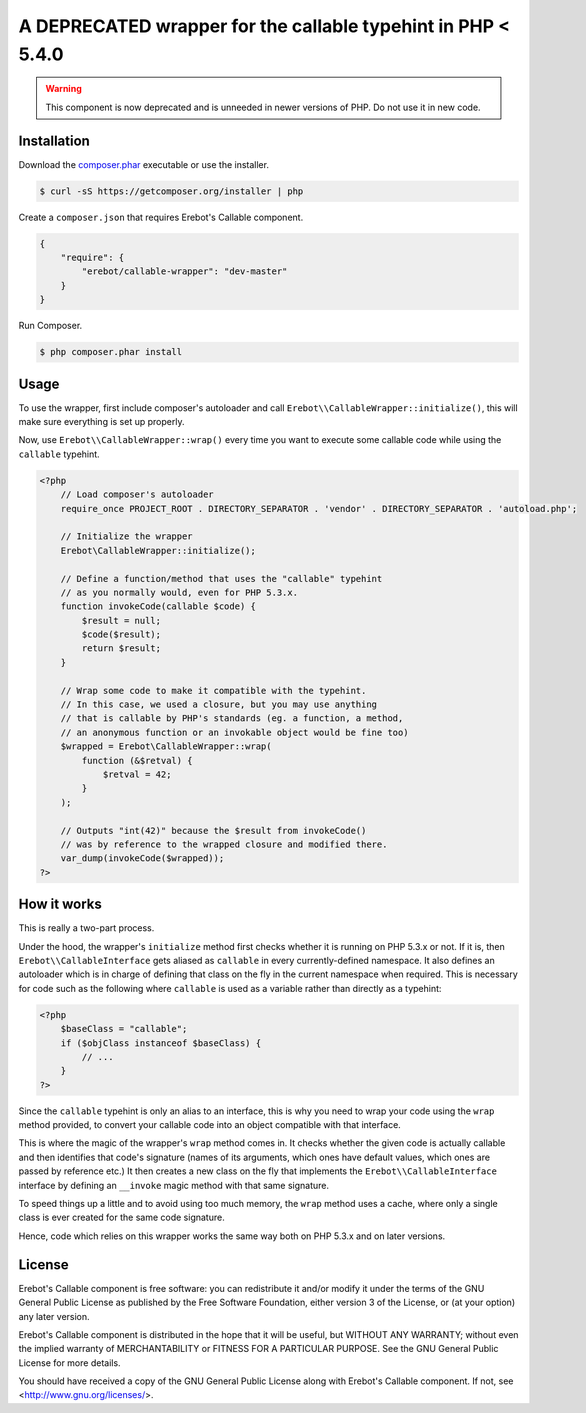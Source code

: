 A DEPRECATED wrapper for the callable typehint in PHP < 5.4.0
=============================================================

..  warning::

    This component is now deprecated and is unneeded in newer versions of PHP.
    Do not use it in new code.


Installation
------------

Download the `composer.phar <https://getcomposer.org/composer.phar>`_
executable or use the installer.

..  sourcecode:: bash

    $ curl -sS https://getcomposer.org/installer | php

Create a ``composer.json`` that requires Erebot's Callable component.

..  sourcecode:: json

    {
        "require": {
            "erebot/callable-wrapper": "dev-master"
        }
    }

Run Composer.

..  sourcecode:: bash

    $ php composer.phar install


Usage
-----

To use the wrapper, first include composer's autoloader and call
``Erebot\\CallableWrapper::initialize()``, this will make sure everything
is set up properly.

Now, use ``Erebot\\CallableWrapper::wrap()`` every time you want to execute
some callable code while using the ``callable`` typehint.

..  sourcecode:: php

    <?php
        // Load composer's autoloader
        require_once PROJECT_ROOT . DIRECTORY_SEPARATOR . 'vendor' . DIRECTORY_SEPARATOR . 'autoload.php';

        // Initialize the wrapper
        Erebot\CallableWrapper::initialize();

        // Define a function/method that uses the "callable" typehint
        // as you normally would, even for PHP 5.3.x.
        function invokeCode(callable $code) {
            $result = null;
            $code($result);
            return $result;
        }

        // Wrap some code to make it compatible with the typehint.
        // In this case, we used a closure, but you may use anything
        // that is callable by PHP's standards (eg. a function, a method,
        // an anonymous function or an invokable object would be fine too)
        $wrapped = Erebot\CallableWrapper::wrap(
            function (&$retval) {
                $retval = 42;
            }
        );

        // Outputs "int(42)" because the $result from invokeCode()
        // was by reference to the wrapped closure and modified there.
        var_dump(invokeCode($wrapped));
    ?>


How it works
------------

This is really a two-part process.

Under the hood, the wrapper's ``initialize`` method first checks whether
it is running on PHP 5.3.x or not.
If it is, then ``Erebot\\CallableInterface`` gets aliased as ``callable``
in every currently-defined namespace. It also defines an autoloader
which is in charge of defining that class on the fly in the current namespace
when required. This is necessary for code such as the following where
``callable`` is used as a variable rather than directly as a typehint:

..  sourcecode:: php

    <?php
        $baseClass = "callable";
        if ($objClass instanceof $baseClass) {
            // ...
        }
    ?>

Since the ``callable`` typehint is only an alias to an interface, this is
why you need to wrap your code using the ``wrap`` method provided,
to convert your callable code into an object compatible with that interface.

This is where the magic of the wrapper's ``wrap`` method comes in.
It checks whether the given code is actually callable and then identifies
that code's signature (names of its arguments, which ones have default values,
which ones are passed by reference etc.) It then creates a new class
on the fly that implements the ``Erebot\\CallableInterface`` interface
by defining an ``__invoke`` magic method with that same signature.

To speed things up a little and to avoid using too much memory, the ``wrap``
method uses a cache, where only a single class is ever created for the same
code signature.

Hence, code which relies on this wrapper works the same way both on PHP 5.3.x
and on later versions.


License
-------

Erebot's Callable component is free software: you can redistribute it and/or modify
it under the terms of the GNU General Public License as published by
the Free Software Foundation, either version 3 of the License, or
(at your option) any later version.

Erebot's Callable component is distributed in the hope that it will be useful,
but WITHOUT ANY WARRANTY; without even the implied warranty of
MERCHANTABILITY or FITNESS FOR A PARTICULAR PURPOSE.  See the
GNU General Public License for more details.

You should have received a copy of the GNU General Public License
along with Erebot's Callable component.  If not, see <http://www.gnu.org/licenses/>.


.. vim: ts=4 et
